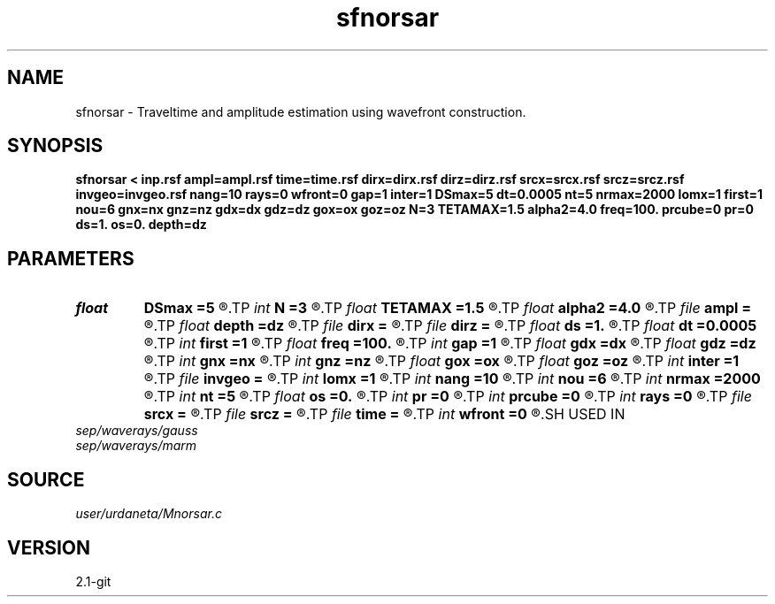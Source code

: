 .TH sfnorsar 1  "APRIL 2019" Madagascar "Madagascar Manuals"
.SH NAME
sfnorsar \- Traveltime and amplitude estimation using wavefront construction. 
.SH SYNOPSIS
.B sfnorsar < inp.rsf ampl=ampl.rsf time=time.rsf dirx=dirx.rsf dirz=dirz.rsf srcx=srcx.rsf srcz=srcz.rsf invgeo=invgeo.rsf nang=10 rays=0 wfront=0 gap=1 inter=1 DSmax=5 dt=0.0005 nt=5 nrmax=2000 lomx=1 first=1 nou=6 gnx=nx gnz=nz gdx=dx gdz=dz gox=ox goz=oz N=3 TETAMAX=1.5 alpha2=4.0 freq=100. prcube=0 pr=0 ds=1. os=0. depth=dz
.SH PARAMETERS
.PD 0
.TP
.I float  
.B DSmax
.B =5
.R  	Maximum distance between contiguos points of a wavefront
.TP
.I int    
.B N
.B =3
.R  	Number of control points
.TP
.I float  
.B TETAMAX
.B =1.5
.R  	Truncation parameter
.TP
.I float  
.B alpha2
.B =4.0
.R  	Width of gaussian weighting function
.TP
.I file   
.B ampl
.B =
.R  	auxiliary output file name
.TP
.I float  
.B depth
.B =dz
.R  	Depth location of sources
.TP
.I file   
.B dirx
.B =
.R  	auxiliary output file name
.TP
.I file   
.B dirz
.B =
.R  	auxiliary output file name
.TP
.I float  
.B ds
.B =1.
.R  	interval between sources
.TP
.I float  
.B dt
.B =0.0005
.R  	time step
.TP
.I int    
.B first
.B =1
.R  	Obtain first arrivals only
.TP
.I float  
.B freq
.B =100.
.R  	Pseudo-frequency of waverays
.TP
.I int    
.B gap
.B =1
.R  	Draw wavefronts every gap intervals
.TP
.I float  
.B gdx
.B =dx
.R  
.TP
.I float  
.B gdz
.B =dz
.R  
.TP
.I int    
.B gnx
.B =nx
.R  	Coordinates of output grid
.TP
.I int    
.B gnz
.B =nz
.R  
.TP
.I float  
.B gox
.B =ox
.R  
.TP
.I float  
.B goz
.B =oz
.R  	GET LOMAX SPECIFIC PARAMETERS
.TP
.I int    
.B inter
.B =1
.R  	If use linear interpolation
.TP
.I file   
.B invgeo
.B =
.R  	auxiliary output file name
.TP
.I int    
.B lomx
.B =1
.R  	Use Lomax's waveray method
.TP
.I int    
.B nang
.B =10
.R  	Number of take-off angles
.TP
.I int    
.B nou
.B =6
.R  	GET GRIDDING PARAMETERS
.TP
.I int    
.B nrmax
.B =2000
.R  	Maximum number of points that define a wavefront
.TP
.I int    
.B nt
.B =5
.R  	Number of time steps between wavefronts
.TP
.I float  
.B os
.B =0.
.R  	first source location
.TP
.I int    
.B pr
.B =0
.R  	For debugging porpouses
.TP
.I int    
.B prcube
.B =0
.R  	For debugging porpouses
.TP
.I int    
.B rays
.B =0
.R  	If draw rays
.TP
.I file   
.B srcx
.B =
.R  	auxiliary output file name
.TP
.I file   
.B srcz
.B =
.R  	auxiliary output file name
.TP
.I file   
.B time
.B =
.R  	auxiliary output file name
.TP
.I int    
.B wfront
.B =0
.R  	If draw wavefronts
.SH USED IN
.TP
.I sep/waverays/gauss
.TP
.I sep/waverays/marm
.SH SOURCE
.I user/urdaneta/Mnorsar.c
.SH VERSION
2.1-git
